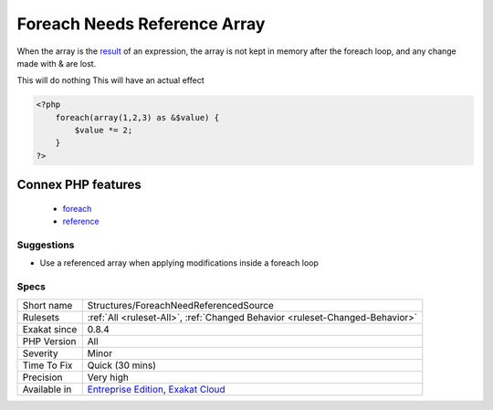.. _structures-foreachneedreferencedsource:

.. _foreach-needs-reference-array:

Foreach Needs Reference Array
+++++++++++++++++++++++++++++

.. meta\:\:
	:description:
		Foreach Needs Reference Array: When using foreach with a reference as value, the source must be a referenced array, which is a variable (or array or property or static property).
	:twitter:card: summary_large_image
	:twitter:site: @exakat
	:twitter:title: Foreach Needs Reference Array
	:twitter:description: Foreach Needs Reference Array: When using foreach with a reference as value, the source must be a referenced array, which is a variable (or array or property or static property)
	:twitter:creator: @exakat
	:twitter:image:src: https://www.exakat.io/wp-content/uploads/2020/06/logo-exakat.png
	:og:image: https://www.exakat.io/wp-content/uploads/2020/06/logo-exakat.png
	:og:title: Foreach Needs Reference Array
	:og:type: article
	:og:description: When using foreach with a reference as value, the source must be a referenced array, which is a variable (or array or property or static property)
	:og:url: https://php-tips.readthedocs.io/en/latest/tips/Structures/ForeachNeedReferencedSource.html
	:og:locale: en
  When using foreach with a reference as value, the source must be a referenced array, which is a variable (or array or property or `static <https://www.php.net/manual/en/language.oop5.static.php>`_ property). 
When the array is the `result <https://www.php.net/result>`_ of an expression, the array is not kept in memory after the foreach loop, and any change made with & are lost.

This will do nothing
This will have an actual effect

.. code-block:: php
   
   <?php
       foreach(array(1,2,3) as &$value) {
           $value *= 2;
       }
   ?>
Connex PHP features
-------------------

  + `foreach <https://php-dictionary.readthedocs.io/en/latest/dictionary/foreach.ini.html>`_
  + `reference <https://php-dictionary.readthedocs.io/en/latest/dictionary/reference.ini.html>`_


Suggestions
___________

* Use a referenced array when applying modifications inside a foreach loop




Specs
_____

+--------------+-------------------------------------------------------------------------------------------------------------------------+
| Short name   | Structures/ForeachNeedReferencedSource                                                                                  |
+--------------+-------------------------------------------------------------------------------------------------------------------------+
| Rulesets     | :ref:`All <ruleset-All>`, :ref:`Changed Behavior <ruleset-Changed-Behavior>`                                            |
+--------------+-------------------------------------------------------------------------------------------------------------------------+
| Exakat since | 0.8.4                                                                                                                   |
+--------------+-------------------------------------------------------------------------------------------------------------------------+
| PHP Version  | All                                                                                                                     |
+--------------+-------------------------------------------------------------------------------------------------------------------------+
| Severity     | Minor                                                                                                                   |
+--------------+-------------------------------------------------------------------------------------------------------------------------+
| Time To Fix  | Quick (30 mins)                                                                                                         |
+--------------+-------------------------------------------------------------------------------------------------------------------------+
| Precision    | Very high                                                                                                               |
+--------------+-------------------------------------------------------------------------------------------------------------------------+
| Available in | `Entreprise Edition <https://www.exakat.io/entreprise-edition>`_, `Exakat Cloud <https://www.exakat.io/exakat-cloud/>`_ |
+--------------+-------------------------------------------------------------------------------------------------------------------------+


